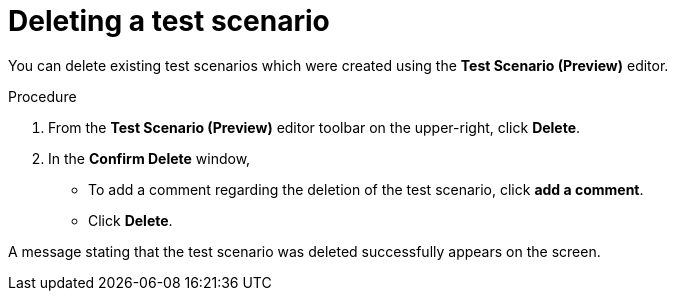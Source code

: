 [id='preview-editor-delete-test-proc']
= Deleting a test scenario

You can delete existing test scenarios which were created using the *Test Scenario (Preview)* editor.

.Procedure
. From the *Test Scenario (Preview)* editor toolbar on the upper-right, click *Delete*.
. In the *Confirm Delete* window,
* To add a comment regarding the deletion of the test scenario, click *add a comment*.
* Click *Delete*.

A message stating that the test scenario was deleted successfully appears on the screen.
